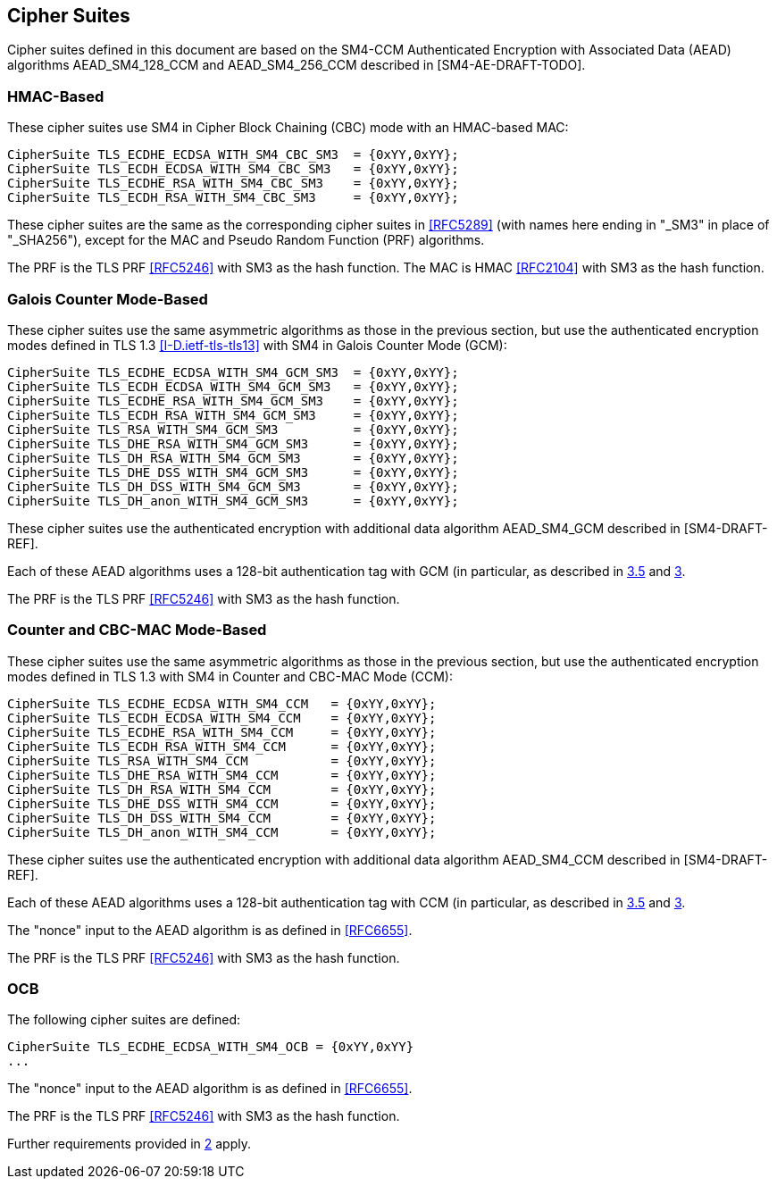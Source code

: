 
[[ciphers]]
== Cipher Suites

Cipher suites defined in this document are based on the SM4-CCM
Authenticated Encryption with Associated Data (AEAD) algorithms
AEAD_SM4_128_CCM and AEAD_SM4_256_CCM described in [SM4-AE-DRAFT-TODO].

=== HMAC-Based

These cipher suites use SM4 in Cipher Block Chaining
(CBC) mode with an HMAC-based MAC:

[source]
----
CipherSuite TLS_ECDHE_ECDSA_WITH_SM4_CBC_SM3  = {0xYY,0xYY};
CipherSuite TLS_ECDH_ECDSA_WITH_SM4_CBC_SM3   = {0xYY,0xYY};
CipherSuite TLS_ECDHE_RSA_WITH_SM4_CBC_SM3    = {0xYY,0xYY};
CipherSuite TLS_ECDH_RSA_WITH_SM4_CBC_SM3     = {0xYY,0xYY};
----

These cipher suites are the same as the corresponding cipher
suites in <<RFC5289>> (with names here ending in "_SM3" in place of "_SHA256"),
except for the MAC and Pseudo Random Function (PRF) algorithms.

The PRF is the TLS PRF <<RFC5246>> with SM3 as the hash function.
The MAC is HMAC <<RFC2104>> with SM3 as the hash function.


=== Galois Counter Mode-Based

These cipher suites use the same asymmetric algorithms as
those in the previous section, but use the authenticated
encryption modes defined in TLS 1.3 <<I-D.ietf-tls-tls13>>
with SM4 in Galois Counter Mode (GCM):

[source]
----
CipherSuite TLS_ECDHE_ECDSA_WITH_SM4_GCM_SM3  = {0xYY,0xYY};
CipherSuite TLS_ECDH_ECDSA_WITH_SM4_GCM_SM3   = {0xYY,0xYY};
CipherSuite TLS_ECDHE_RSA_WITH_SM4_GCM_SM3    = {0xYY,0xYY};
CipherSuite TLS_ECDH_RSA_WITH_SM4_GCM_SM3     = {0xYY,0xYY};
CipherSuite TLS_RSA_WITH_SM4_GCM_SM3          = {0xYY,0xYY};
CipherSuite TLS_DHE_RSA_WITH_SM4_GCM_SM3      = {0xYY,0xYY};
CipherSuite TLS_DH_RSA_WITH_SM4_GCM_SM3       = {0xYY,0xYY};
CipherSuite TLS_DHE_DSS_WITH_SM4_GCM_SM3      = {0xYY,0xYY};
CipherSuite TLS_DH_DSS_WITH_SM4_GCM_SM3       = {0xYY,0xYY};
CipherSuite TLS_DH_anon_WITH_SM4_GCM_SM3      = {0xYY,0xYY};
----

These cipher suites use the authenticated encryption with additional data
algorithm AEAD_SM4_GCM described in [SM4-DRAFT-REF].

Each of these AEAD algorithms uses a 128-bit authentication tag
with GCM (in particular, as described in <<RFC4366,3.5>> and <<RFC5288,3>>.

The PRF is the TLS PRF <<RFC5246>> with SM3 as the hash function.

[[ccm]]
=== Counter and CBC-MAC Mode-Based

These cipher suites use the same asymmetric algorithms as
those in the previous section, but use the authenticated
encryption modes defined in TLS 1.3 with SM4 in Counter and CBC-MAC Mode
(CCM):

[source]
----
CipherSuite TLS_ECDHE_ECDSA_WITH_SM4_CCM   = {0xYY,0xYY};
CipherSuite TLS_ECDH_ECDSA_WITH_SM4_CCM    = {0xYY,0xYY};
CipherSuite TLS_ECDHE_RSA_WITH_SM4_CCM     = {0xYY,0xYY};
CipherSuite TLS_ECDH_RSA_WITH_SM4_CCM      = {0xYY,0xYY};
CipherSuite TLS_RSA_WITH_SM4_CCM           = {0xYY,0xYY};
CipherSuite TLS_DHE_RSA_WITH_SM4_CCM       = {0xYY,0xYY};
CipherSuite TLS_DH_RSA_WITH_SM4_CCM        = {0xYY,0xYY};
CipherSuite TLS_DHE_DSS_WITH_SM4_CCM       = {0xYY,0xYY};
CipherSuite TLS_DH_DSS_WITH_SM4_CCM        = {0xYY,0xYY};
CipherSuite TLS_DH_anon_WITH_SM4_CCM       = {0xYY,0xYY};
----


These cipher suites use the authenticated encryption with additional data
algorithm AEAD_SM4_CCM described in [SM4-DRAFT-REF].

Each of these AEAD algorithms uses a 128-bit authentication tag
with CCM (in particular, as described in <<RFC4366,3.5>> and <<RFC5288,3>>.

The "nonce" input to the AEAD algorithm is as defined in <<RFC6655>>.

The PRF is the TLS PRF <<RFC5246>> with SM3 as the hash function.



=== OCB

The following cipher suites are defined:

[source]
----
CipherSuite TLS_ECDHE_ECDSA_WITH_SM4_OCB = {0xYY,0xYY}
...
----

The "nonce" input to the AEAD algorithm is as defined in <<RFC6655>>.

The PRF is the TLS PRF <<RFC5246>> with SM3 as the hash function.

Further requirements provided in <<RFC7251,2>> apply.

////
From rfc7251

   In DTLS, the 64-bit seq_num field is the 16-bit DTLS epoch field
   concatenated with the 48-bit sequence_number field.  The epoch and
   sequence_number appear in the DTLS record layer.

   This construction allows the internal counter to be 32 bits long,
   which is a convenient size for use with CCM.

   The ECDHE_ECDSA key exchange is performed as defined in [RFC4492],
   with the following additional stipulations:

   o  Curves with a cofactor equal to one SHOULD be used; this
      simplifies their use.

   o  The uncompressed point format MUST be supported.  Other point
      formats MAY be used.

   o  The client SHOULD offer the elliptic_curves extension, and the
      server SHOULD expect to receive it.

   o  The client MAY offer the ec_point_formats extension, but the
      server need not expect to receive it.

   o  Fundamental ECC algorithms [RFC6090] MAY be used as an
      implementation method.

   o  If the server uses a certificate, then the requirements in RFC
      4492 apply: "The server's certificate MUST contain an ECDSA-
      capable public key and be signed with ECDSA."  Guidance on
      acceptable choices of hashes and curves that can be used with each
      cipher suite is detailed in Section 2.2.  The Signature Algorithms
      extension (Section 7.4.1.4.1 of [RFC5246]) SHOULD be used to
      indicate support of those signature and hash algorithms.  If a
      client certificate is used, the same criteria SHOULD apply to it.
////


